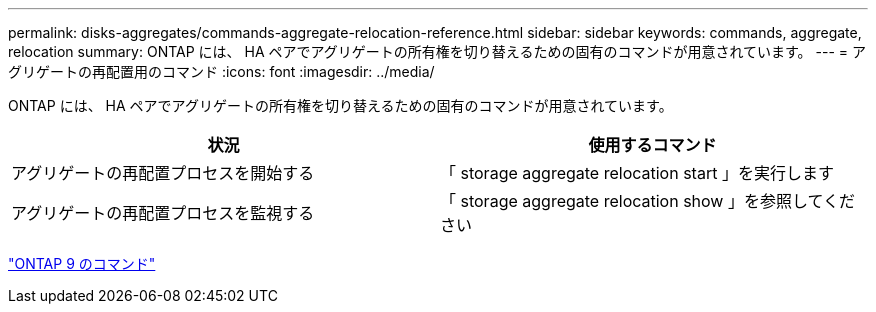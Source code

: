 ---
permalink: disks-aggregates/commands-aggregate-relocation-reference.html 
sidebar: sidebar 
keywords: commands, aggregate, relocation 
summary: ONTAP には、 HA ペアでアグリゲートの所有権を切り替えるための固有のコマンドが用意されています。 
---
= アグリゲートの再配置用のコマンド
:icons: font
:imagesdir: ../media/


[role="lead"]
ONTAP には、 HA ペアでアグリゲートの所有権を切り替えるための固有のコマンドが用意されています。

[cols="2*"]
|===
| 状況 | 使用するコマンド 


 a| 
アグリゲートの再配置プロセスを開始する
 a| 
「 storage aggregate relocation start 」を実行します



 a| 
アグリゲートの再配置プロセスを監視する
 a| 
「 storage aggregate relocation show 」を参照してください

|===
http://docs.netapp.com/ontap-9/topic/com.netapp.doc.dot-cm-cmpr/GUID-5CB10C70-AC11-41C0-8C16-B4D0DF916E9B.html["ONTAP 9 のコマンド"]
